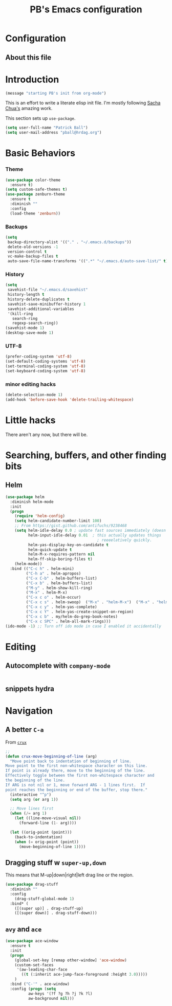 # -*- mode: org -*-
# -*- coding: utf-8 -*-
#+TITLE: PB's Emacs configuration
#+OPTIONS: toc:4 h:4
#+STARTUP: showall
#+STARTUP: logdone
#+PROPERTY:  eval yes

* Configuration
** About this file
   :PROPERTIES:
   :CUSTOM_ID: babel-init
   :END:
<<babel-init>>

* Introduction
#+begin_src emacs-lisp
(message "starting PB's init from org-mode")
#+end_src

#+RESULTS:
: starting PB’s init from org-mode

This is an effort to write a literate elisp init file. I'm mostly following [[http://pages.sachachua.com/.emacs.d/Sacha.html%5D%5D%20amazing%20work.%20%0A%0A*%20Introduction][Sacha Chua's]] amazing work.

This section sets up =use-package=.

#+begin_src emacs-lisp
(setq user-full-name "Patrick Ball")
(setq user-mail-address "pball@hrdag.org")
#+end_src

#+RESULTS:
: pball@hrdag.org

* Basic Behaviors
*** Theme
#+begin_src emacs-lisp :results output silent
(use-package color-theme
  :ensure t)
(setq custom-safe-themes t)
(use-package zenburn-theme
  :ensure t
  :diminish ""
  :config
  (load-theme 'zenburn))
#+end_src
*** Backups
#+begin_src emacs-lisp :results output silent
(setq
 backup-directory-alist '(("." . "~/.emacs.d/backups"))
 delete-old-versions -1
 version-control t
 vc-make-backup-files t
 auto-save-file-name-transforms '((".*" "~/.emacs.d/auto-save-list/" t)))
#+end_src

*** History
#+begin_src emacs-lisp :results output silent
(setq
 savehist-file "~/.emacs.d/savehist"
 history-length t
 history-delete-duplicates t
 savehist-save-minibuffer-history 1
 savehist-additional-variables
 '(kill-ring
   search-ring
   regexp-search-ring))
(savehist-mode 1)
(desktop-save-mode 1)
#+end_src

*** UTF-8
#+begin_src emacs-lisp :results output silent
(prefer-coding-system 'utf-8)
(set-default-coding-systems 'utf-8)
(set-terminal-coding-system 'utf-8)
(set-keyboard-coding-system 'utf-8)
#+end_src

*** minor editing hacks
  #+begin_src emacs-lisp :eval yes :results output silent
(delete-selection-mode 1)
(add-hook 'before-save-hook 'delete-trailing-whitespace)
  #+end_src

* Little hacks
There aren't any now, but there will be.

* Searching, buffers, and other finding bits

** Helm
  #+begin_src emacs-lisp :results output silent
(use-package helm
  :diminish helm-mode
  :init
  (progn
    (require 'helm-config)
    (setq helm-candidate-number-limit 100)
    ;; From https://gist.github.com/antifuchs/9238468
    (setq helm-idle-delay 0.0 ; update fast sources immediately (doesn't).
          helm-input-idle-delay 0.01  ; this actually updates things
                                        ; reeeelatively quickly.
          helm-yas-display-key-on-candidate t
          helm-quick-update t
          helm-M-x-requires-pattern nil
          helm-ff-skip-boring-files t)
    (helm-mode))
  :bind (("C-c h" . helm-mini)
         ("C-h a" . helm-apropos)
         ("C-x C-b" . helm-buffers-list)
         ("C-x b" . helm-buffers-list)
         ("M-y" . helm-show-kill-ring)
         ("M-x" . helm-M-x)
         ("C-x c o" . helm-occur)
         ("C-x c s" . helm-swoop)  ("M-x" . "helm-M-x")  ("M-x" . "helm-M-x")
         ("C-x c y" . helm-yas-complete)
         ("C-x c Y" . helm-yas-create-snippet-on-region)
         ("C-x c b" . my/helm-do-grep-book-notes)
         ("C-x c SPC" . helm-all-mark-rings)))
(ido-mode -1) ;; Turn off ido mode in case I enabled it accidentally
  #+end_src




* Editing
** Autocomplete with =company-mode=
  #+begin_src emacs-lisp

  #+end_src

** snippets hydra

* Navigation

** A better =C-a=
From [[https://github.com/bbatsov/crux/blob/master/crux.el][=crux=]]
  #+begin_src emacs-lisp
;;
(defun crux-move-beginning-of-line (arg)
  "Move point back to indentation of beginning of line.
Move point to the first non-whitespace character on this line.
If point is already there, move to the beginning of the line.
Effectively toggle between the first non-whitespace character and
the beginning of the line.
If ARG is not nil or 1, move forward ARG - 1 lines first.  If
point reaches the beginning or end of the buffer, stop there."
  (interactive "^p")
  (setq arg (or arg 1))

  ;; Move lines first
  (when (/= arg 1)
    (let ((line-move-visual nil))
      (forward-line (1- arg))))

  (let ((orig-point (point)))
    (back-to-indentation)
    (when (= orig-point (point))
      (move-beginning-of-line 1))))
  #+end_src

** Dragging stuff w =super-up,down=
This means that M-up|down|right|left drag line or the region.
  #+begin_src emacs-lisp
(use-package drag-stuff
  :diminish ""
  :config
    (drag-stuff-global-mode 1)
  :bind* (
    ([(super up)] . drag-stuff-up)
    ([(super down)] . drag-stuff-down)))
  #+end_src

  #+RESULTS:


** =avy= and =ace=
  #+begin_src emacs-lisp
(use-package ace-window
  :ensure t
  :init
  (progn
    (global-set-key [remap other-window] 'ace-window)
    (custom-set-faces
     '(aw-leading-char-face
       ((t (:inherit ace-jump-face-foreground :height 3.0)))))
    )
  :bind ("C-'" . ace-window)
  :config (progn (setq
		  aw-keys '(?f ?g ?h ?j ?k ?l)
		  aw-background nil)))

  #+end_src

  #+RESULTS:

# end.
